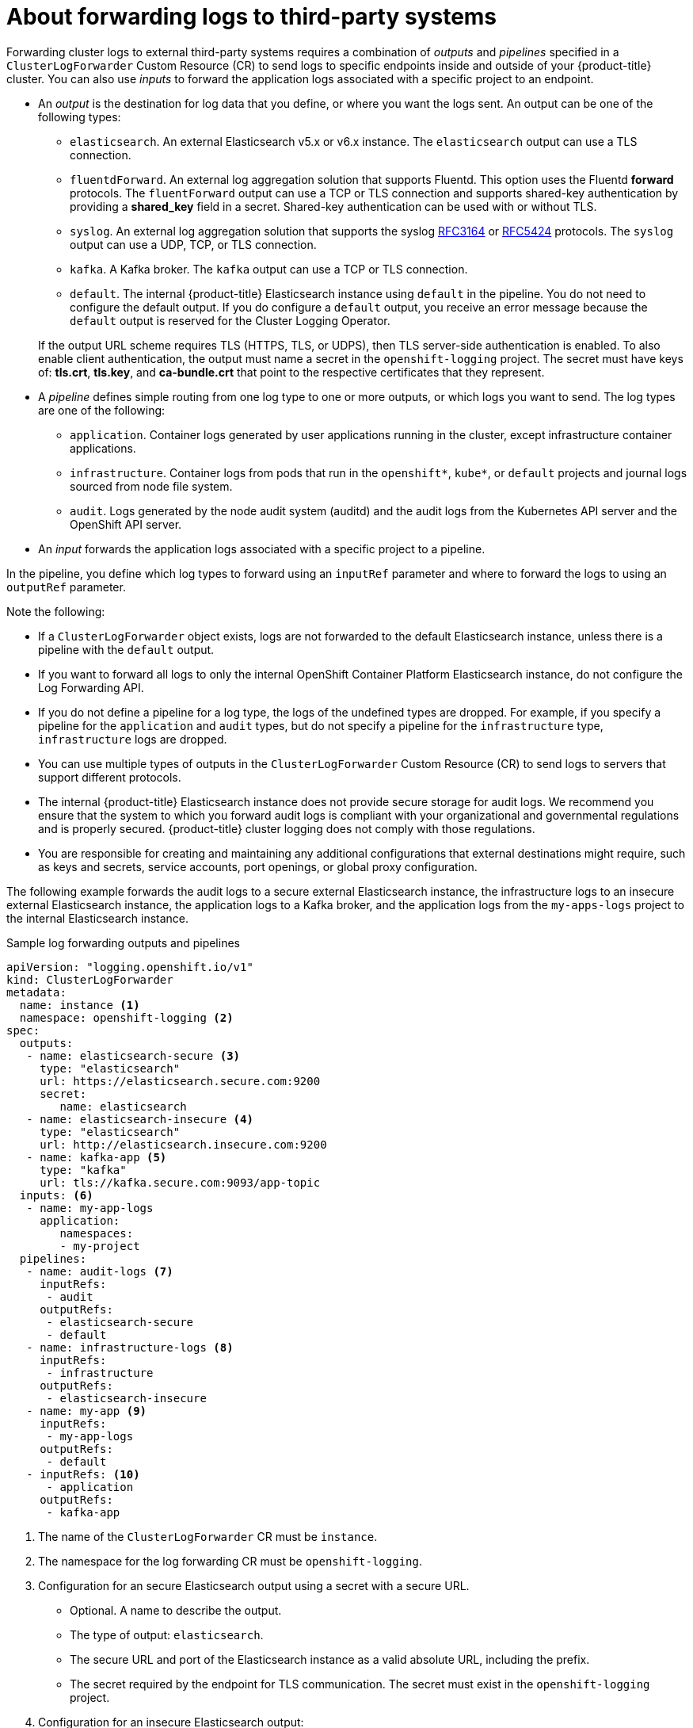 // Module included in the following assemblies:
//
// * logging/cluster-logging-external.adoc

[id="cluster-logging-collector-log-forwarding-about_{context}"]
= About forwarding logs to third-party systems

Forwarding cluster logs to external third-party systems requires a combination of _outputs_ and _pipelines_ specified in a `ClusterLogForwarder` Custom Resource (CR) to send logs to specific endpoints inside and outside of your {product-title} cluster. You can also use _inputs_ to forward the application logs associated with a specific project to an endpoint. 

* An _output_ is the destination for log data that you define, or where you want the logs sent. An output can be one of the following types:
+
--
* `elasticsearch`. An external Elasticsearch v5.x or v6.x instance. The `elasticsearch` output can use a TLS connection.

* `fluentdForward`. An external log aggregation solution that supports Fluentd. This option uses the Fluentd *forward* protocols.  The `fluentForward` output can use a TCP or TLS connection and supports shared-key authentication by providing a *shared_key* field in a secret. Shared-key authentication can be used with or without TLS.

* `syslog`. An external log aggregation solution that supports the syslog link:https://tools.ietf.org/html/rfc3164[RFC3164] or link:https://tools.ietf.org/html/rfc5424[RFC5424] protocols. The `syslog` output can use a UDP, TCP, or TLS connection.

* `kafka`. A Kafka broker. The `kafka` output can use a TCP or TLS connection.

* `default`. The  internal {product-title} Elasticsearch instance using `default` in the pipeline. You do not need to configure the default output. If you do configure a `default` output, you receive an error message because the `default` output is reserved for the Cluster Logging Operator.
--
+
If the output URL scheme requires TLS (HTTPS, TLS, or UDPS), then TLS server-side authentication is enabled. To also enable client authentication, the output must name a secret in the `openshift-logging` project. The secret must have keys of: *tls.crt*, *tls.key*, and *ca-bundle.crt* that point to the respective certificates that they represent.

* A _pipeline_ defines simple routing from one log type to one or more outputs, or which logs you want to send. The log types are one of the following:
+
--
* `application`. Container logs generated by user applications running in the cluster, except infrastructure container applications.

* `infrastructure`. Container logs from pods that run in the `openshift*`, `kube*`, or `default` projects and journal logs sourced from node file system.

* `audit`. Logs generated by the node audit system (auditd) and the audit logs from the Kubernetes API server and the OpenShift API server. 
--

* An _input_ forwards the application logs associated with a specific project to a pipeline.

In the pipeline, you define which log types to forward using an `inputRef` parameter and where to forward the logs to using an `outputRef` parameter.

Note the following:

* If a `ClusterLogForwarder` object exists, logs are not forwarded to the default Elasticsearch instance, unless there is a pipeline with the `default` output.

* If you want to forward all logs to only the internal OpenShift Container Platform Elasticsearch instance, do not configure the Log Forwarding API.

* If you do not define a pipeline for a log type, the logs of the undefined types are dropped. For example, if you specify a pipeline for the `application` and `audit` types, but do not specify a pipeline for the `infrastructure` type, `infrastructure` logs are dropped.

* You can use multiple types of outputs in the `ClusterLogForwarder` Custom Resource (CR) to send logs to servers that support different protocols. 

* The internal {product-title} Elasticsearch instance does not provide secure storage for audit logs. We recommend you ensure that the system to which you forward audit logs is compliant with your organizational and governmental regulations and is properly secured. {product-title} cluster logging does not comply with those regulations.

* You are responsible for creating and maintaining any additional configurations that external destinations might require, such as keys and secrets, service accounts, port openings, or global proxy configuration.

The following example forwards the audit logs to a secure external Elasticsearch instance, the infrastructure logs to an insecure external Elasticsearch instance, the application logs to a Kafka broker, and the application logs from the `my-apps-logs` project to the internal Elasticsearch instance. 

.Sample log forwarding outputs and pipelines
[source,yaml]
----
apiVersion: "logging.openshift.io/v1"
kind: ClusterLogForwarder
metadata:
  name: instance <1>
  namespace: openshift-logging <2>
spec:
  outputs:
   - name: elasticsearch-secure <3>
     type: "elasticsearch"
     url: https://elasticsearch.secure.com:9200
     secret:
        name: elasticsearch
   - name: elasticsearch-insecure <4>
     type: "elasticsearch"
     url: http://elasticsearch.insecure.com:9200
   - name: kafka-app <5>
     type: "kafka"
     url: tls://kafka.secure.com:9093/app-topic
  inputs: <6>
   - name: my-app-logs 
     application:
        namespaces:
        - my-project
  pipelines:
   - name: audit-logs <7>
     inputRefs:
      - audit
     outputRefs:
      - elasticsearch-secure
      - default
   - name: infrastructure-logs <8>
     inputRefs:
      - infrastructure
     outputRefs:
      - elasticsearch-insecure
   - name: my-app <9>
     inputRefs:
      - my-app-logs
     outputRefs:
      - default
   - inputRefs: <10>
      - application   
     outputRefs:
      - kafka-app
----
<1> The name of the `ClusterLogForwarder` CR must be `instance`.
<2> The namespace for the log forwarding CR must be `openshift-logging`.
<3> Configuration for an secure Elasticsearch output using a secret with a secure URL.
** Optional. A name to describe the output.
** The type of output: `elasticsearch`.
** The secure URL and port of the Elasticsearch instance as a valid absolute URL, including the prefix.
** The secret required by the endpoint for TLS communication. The secret must exist in the `openshift-logging` project.
<4> Configuration for an insecure Elasticsearch output:
** Optional. A name to describe the output.
** The type of output: `elasticsearch`.
** The insecure URL and port of the Elasticsearch instance as a valid absolute URL, including the prefix.
<5> Configuration for a Kafka output using a client-authenticated TLS communication over a secure URL
** Optional. A name to describe the output.
** The type of output: `kafka`.
** Specify the URL and port of the Kafka broker as a valid absolute URL, including the prefix.
<6> Configuration for an input to filter application logs from the `my-namespace` projects.
<7> Configuration for a pipeline to send audit logs to the secure external Elasticsearch instance:
** Optional. A name to describe the pipeline.
** The `inputRefs` is the log type, in this example `audit`.
** The `outputRefs` is the name of the output to use, in this example `elasticsearch-secure` to forward to the secure Elasticsearch instance and `default` to forward to the internal Elasticsearch instance.
<8> Configuration for a pipeline to send infrastructure logs to  the insecure external Elasticsearch instance:
<9> Configuration for a pipeline to send logs from the `my-project` project to the internal Elasticsearch instance.
** The `inputRefs` is a specific input: `my-app-logs`.
** The `outputRefs` is `default`.
<10> Configuration for a pipeline to send logs to the Kafka broker, with no pipeline name:
** The `inputRefs` is the log type, in this example `application`.
** The `outputRefs` is the name of the output to use.

